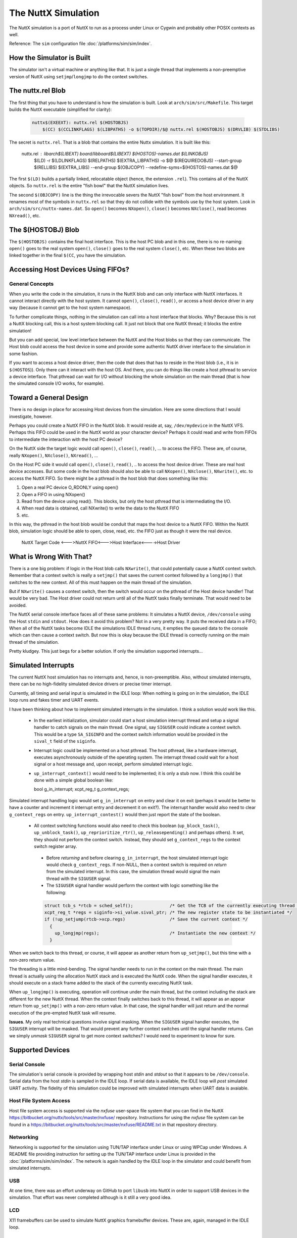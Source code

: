 ====================
The NuttX Simulation
====================

The NuttX simulation is a port of NuttX to run as a process under Linux or Cygwin and probably other POSIX contexts as well.

Reference: The ``sim`` configuration file :doc:`/platforms/sim/sim/index`.

How the Simulator is Built
==========================

The simulator isn't a virtual machine or anything like that.  It is just a single thread that implements a non-preemptive version of NuttX using ``setjmp``/``longjmp`` to do the context switches.

.. figure:: simulation.png
   :align: center

The nuttx.rel Blob
==================

The first thing that you have to understand is how the simulation is built.
Look at ``arch/sim/src/Makefile``. This target builds the NuttX executable (simplified for clarity):

    .. code-block:: console

      nuttx$(EXEEXT): nuttx.rel $(HOSTOBJS)
          $(CC) $(CCLINKFLAGS) $(LIBPATHS) -o $(TOPDIR)/$@ nuttx.rel $(HOSTOBJS) $(DRVLIB) $(STDLIBS)

The secret is ``nuttx.rel``. That is a blob that contains the entire Nuttx simulation.
It is built like this:

    .. code-block:: console

    nuttx.rel : libarch$(LIBEXT) board/libboard$(LIBEXT) $(HOSTOS)-names.dat $(LINKOBJS)
        $(LD) -r $(LDLINKFLAGS) $(RELPATHS) $(EXTRA_LIBPATHS) -o $@ $(REQUIREDOBJS) --start-group $(RELLIBS) $(EXTRA_LIBS) --end-group
        $(OBJCOPY) --redefine-syms=$(HOSTOS)-names.dat $@

The first ``$(LD)`` builds a partially linked, relocatable object (hence, the extension ``.rel``).  This contains all of the NuttX objects.  So ``nuttx.rel`` is the entire "fish bowl" that the NuttX simulation lives.

The second ``$(OBJCOPY)`` line is the thing the irrevocable severs the NuttX "fish bowl" from the host environment.  It renames most of the symbols in ``nuttx.rel`` so that they do not collide with the symbols use by the host system.  Look in ``arch/sim/src/nuttx-names.dat``.  So ``open()`` becomes ``NXopen()``, ``close()`` becomes ``NXclose()``, read becomes ``NXread()``, etc.

The $(HOSTOBJ) Blob
===================

The ``$(HOSTOBJS)`` contains the final host interface.  This is the host PC blob and in this one, there is no re-naming:  ``open()`` goes to the real system ``open()``, ``close()`` goes to the real system ``close()``, etc.  When these two blobs are linked together in the final ``$(CC``, you have the simulation.

Accessing Host Devices Using FIFOs?
===================================

General Concepts
----------------

When you write the code in the simulation, it runs in the NuttX blob and can only interface with NuttX interfaces.  It cannot interact directly with the host system.  It cannot ``open()``, ``close()``, ``read()``, or access a host device driver in any way (because it cannot get to the host system namespace).

To further complicate things, nothing in the simulation can call into a host interface that blocks.  Why?  Because this is not a NuttX blocking call, this is a host system blocking call.  It just not block that one NuttX thread; it blocks the entire simulation!

But you can add special, low level interface between the NuttX and the Host blobs so that they can communicate.  The Host blob could access the host device in some and provide some authentic NuttX driver interface to the simulation in some fashion.

If you want to access a host device driver, then the code that does that has to reside in the Host blob (i.e., it is in ``$(HOSTOS``)).  Only there can it interact with the host OS.  And there, you can do things like create a host pthread to service a device interface. That pthread can wait for I/O without blocking the whole simulation on the main thread (that is how the simulated console I/O works, for example).

Toward a General Design
=======================

There is no design in place for accessing Host devices from the simulation.  Here are some directions that I would investigate, however.

Perhaps you could create a NuttX FIFO in the NuttX blob.  It would reside at, say, ``/dev/mydevice`` in the NuttX VFS.  Perhaps this FIFO could be used in the NuttX world as your character device?  Perhaps it could read and write from FIFOs to intermediate the interaction with the host PC device?

On the NuttX side the target logic would call ``open()``, ``close()``, ``read()``, ... to access the FIFO. These are, of course, really ``NXopen()``, ``NXclose()``, ``NXread()``, ...

On the Host PC side it would call ``open()``, ``close()``, ``read()``, .. to access the host device driver.  These are real host device accesses.  But some code in the host blob should also be able to call ``NXopen()``, ``NXclose()``, ``NXwrite()``, etc. to access the NuttX FIFO.  So there might be a pthread in the host blob that does something like this:

1. Open a real PC device O_RDONLY using open()
2. Open a FIFO in using NXopen()
3. Read from the device using read().  This blocks, but only the host pthread that is intermediating the I/O.
4. When read data is obtained, call NXwrite() to write the data to the NuttX FIFO
5. etc.

In this way, the pthread in the host blob would be conduit that maps the host device to a NuttX FIFO.  Within the NuttX blob, simulation logic should be able to open, close, read, etc. the FIFO just as though it were the real device.

    NuttX Target Code <--->NuttX FIFO<--->Host Interface<---->Host Driver

What is Wrong With That?
========================

There is a one big problem:  if logic in the Host blob calls ``NXwrite()``, that could potentially cause a NuttX context switch.  Remember that a context switch is really a ``setjmp()`` that saves the current context followed by a ``longjmp()`` that switches to the new context.  All of this must happen on the main thread of the simulation.

But if ``NXwrite()`` causes a context switch, then the switch would occur on the pthread of the Host device handler!  That would be very bad.  The Host driver could not return until all of the NuttX tasks finally terminate.  That would need to be avoided.

The NuttX serial console interface faces all of these same problems:  It simulates a NuttX device, ``/dev/console`` using the Host ``stdin`` and ``stdout``.  How does it avoid this problem?  Not in a very pretty way.  It puts the received data in a FIFO; When all of the NuttX tasks become IDLE the simulations IDLE thread runs, it empties the queued data to the console which can then cause a context switch.  But now this is okay because the IDLE thread is correctly running on the main thread of the simulation.

Pretty kludgey.  This just begs for a better solution.  If only the simulation supported interrupts...

Simulated Interrupts
====================

The current NuttX host simulation has no interrupts and, hence, is non-preemptible.  Also, without simulated interrupts, there can be no high-fidelity simulated device drivers or precise timer interrupt.

Currently, all timing and serial input is simulated in the IDLE loop: When nothing is going on in the simulation, the IDLE loop runs and fakes timer and UART events.

I have been thinking about how to implement simulated interrupts in the simulation.  I think a solution would work like this.

  * In the earliest initialization, simulator could start a host simulation interrupt thread and setup a signal handler to catch signals on the main thread.  One signal, say ``SIGUSER`` could indicate a context switch.  This would be a type ``SA_SIGINFO`` and the context switch information would be provided in the ``sival_t`` field of the ``siginfo``.

  * Interrupt logic could be implemented on a host pthread.  The host pthread, like a hardware interrupt, executes asynchronously outside of the operating system.  The interrupt thread could wait for a host signal or a host message and, upon receipt, perform simulated interrupt logic.

  * ``up_interrupt_context()`` would need to be implemented; it is only a stub now.  I think this could be done with a simple global boolean like:

    .. code-block:: console

    bool g_in_interrupt;
    xcpt_reg_t g_context_regs;

Simulated interrupt handling logic would set ``g_in_interrupt`` on entry and clear it on exit (perhaps it would be better to have a counter and increment it interrupt entry and decrement it on exit?).  The interrupt handler would also need to clear ``g_context_regs`` on entry.  ``up_interrupt_contest()`` would then just report the state of the boolean.

  * All context switching functions would also need to check this boolean (``up_block_task()``, ``up_unblock_task()``, ``up_reprioritize_rtr()``, ``up_releasepending()`` and perhaps others).  It set, they should not perform the context switch.  Instead, they should set ``g_context_regs`` to the context switch register array.

   * Before *returning* and before clearing ``g_in_interrupt``, the host simulated interrupt logic would check ``g_context_regs``.  If non-NULL, then a context switch is required on *return* from the simulated interrupt.  In this case, the simulation thread would signal the main thread with the ``SIGUSER`` signal.

   * The ``SIGUSER`` signal handler would perform the context with logic something like the following:

   .. code-block:: c

     struct tcb_s *rtcb = sched_self();              /* Get the TCB of the currently executing thread */
     xcpt_reg_t *regs = siginfo->si_value.sival_ptr; /* The new register state to be instantiated */
     if (!up_setjump(rtcb->xcp.regs)                 /* Save the current context */
       {
         up_longjmp(regs);                           /* Instantiate the new context */
       }

When we switch back to this thread, or course, it will appear as another return from ``up_setjmp()``, but this time with a non-zero return value.

The threading is a little mind-bending.  The signal handler needs to run in the context on the main thread.  The main thread is actually using the allocation NuttX stack and is executed the NuttX code.  When the signal handler executes, it should execute on a stack frame added to the stack of the currently executing NuttX task.

When ``up_longjmp()`` is executing, operation will continue under the main thread, but the context including the stack are different for the new NuttX thread.  When the context finally switches back to this thread, it will appear as an appear return from ``up_setjmp()`` with a non-zero return value.  In that case, the signal handler will just return and the normal execution of the pre-empted NuttX task will resume.

**Issues**.  My only real technical questions involve signal masking.  When the ``SIGUSER`` signal handler executes, the ``SIGUSER`` interrupt will be masked.  That would prevent any further context switches until the signal handler returns.  Can we simply *unmask* ``SIGUSER`` signal to get more context switches?  I would need to experiment to know for sure.

Supported Devices
=================

Serial Console
--------------

The simulation's serial console is provided by wrapping host *stdin* and *stdout* so that it appears to be ``/dev/console``.  Serial data from the host *stdin* is sampled in the IDLE loop.  If serial data is available, the IDLE loop will *post* simulated UART activity.  The fidelity of this simulation could be improved with simulated interrupts when UART data is avaiable.

Host File System Access
-----------------------

Host file system access is supported via the *nxfuse* user-space file system that you can find in the NuttX https://bitbucket.org/nuttx/tools/src/master/nxfuse/ repository.  Instructions for using the *nxfuse* file system can be found in a https://bitbucket.org/nuttx/tools/src/master/nxfuse/README.txt in that repository directory.

Networking
----------

Networking is supported for the simulation using TUN/TAP interface under Linux or using WPCap under Windows.    A README file providing instruction for setting up the TUN/TAP interface under Linux is provided in the :doc:`/platforms/sim/sim/index`.  The network is again handled by the IDLE loop in the simulator and could benefit from simulated interrupts.

USB
---

At one time, there was an effort underway on GitHub to port ``libusb`` into NuttX in order to support USB devices in the simulation.  That effort was never completed although is it still a very good idea.

LCD
---

X11 framebuffers can be used to simulate NuttX graphics framebuffer devices.  These are, again, managed in the IDLE loop.

SMP
---

There is a simulator configuration has basic support for SMP testing.  The simulation supports the emulation of multiple CPUs by creating multiple pthreads, each run a copy of the simulation in the same process address space.

At present, the SMP simulation is not fully functional:  It does operate on the simulated CPU threads for a few context switches then fails during a setjmp() operation.  I suspect that this is not an issue with the NuttX SMP logic but more likely some chaos in the pthread controls.  I have seen similar such strange behavior other times that I have tried to use setjmp/longmp from a signal handler! Like when I tried to implement simulated interrupts using signals.

Apparently, if longjmp is invoked from the context of a signal handler, the result is undefined: http://www.open-std.org/jtc1/sc22/wg14/www/docs/n1318.htm

You can enable SMP for ostest configuration by enabling:

.. code-block:: bash

    Add:     CONFIG_SPINLOCK=y
    Add:     CONFIG_SMP=y
    Add:     CONFIG_SMP_NCPUS=2
    Add:     CONFIG_SMP_IDLETHREAD_STACKSIZE=2048

You also must enable near-realtime-performance otherwise even long timeouts will expire before a CPU thread even has a chance to execute.

.. code-block:: bash

    Remove:  # CONFIG_SIM_WALLTIME is not set
    Add:     CONFIG_SIM_WALLTIME=y

And you can enable some additional debug output with:

.. code-block:: bash

    Remove:  # CONFIG_DEBUG_SCHED is not set
    Add:     CONFIG_DEBUG_SCHED=y
    
    Remove:  # CONFIG_SCHED_INSTRUMENTATION is not set
    Add:     CONFIG_SCHED_INSTRUMENTATION=y

The SMP configuration will run with:

.. code-block:: bash

    CONFIG_SMP_NCPUS=1

In this case there is, of course, no multi-CPU processing, but this does verify the correctness of some the basic SMP logic in a simpler environment.

The NSH configuration can also be forced to run SMP, but suffers from the same quirky behavior.  It can be made reliable if you modify ``arch/sim/src/up_idle.c`` so that the IDLE loop only runs for CPU0.  Otherwise, often ``simuart_post()`` will be called from CPU1 and it will try to restart NSH on CPU0 and, again, the same quirkiness occurs.

But for example, this command:

.. code-block:: bash

    nsh> sleep 1 &

will execute the sleep command on CPU1 which has worked every time that I have tried it (which is not too many times).
